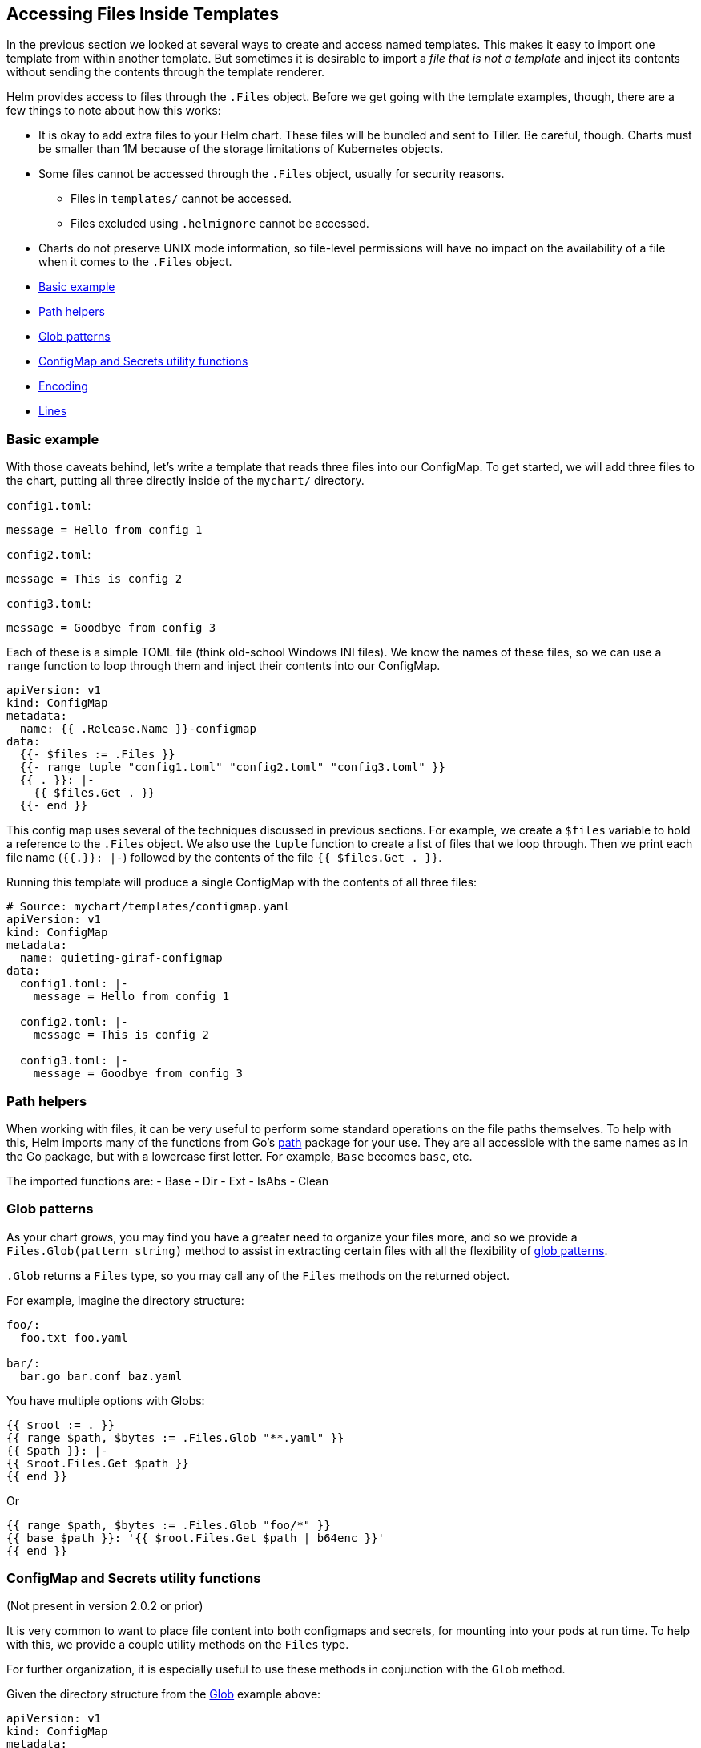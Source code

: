 Accessing Files Inside Templates
--------------------------------

In the previous section we looked at several ways to create and access
named templates. This makes it easy to import one template from within
another template. But sometimes it is desirable to import a _file that
is not a template_ and inject its contents without sending the contents
through the template renderer.

Helm provides access to files through the `.Files` object. Before we get
going with the template examples, though, there are a few things to note
about how this works:

* It is okay to add extra files to your Helm chart. These files will be
bundled and sent to Tiller. Be careful, though. Charts must be smaller
than 1M because of the storage limitations of Kubernetes objects.
* Some files cannot be accessed through the `.Files` object, usually for
security reasons.
** Files in `templates/` cannot be accessed.
** Files excluded using `.helmignore` cannot be accessed.
* Charts do not preserve UNIX mode information, so file-level
permissions will have no impact on the availability of a file when it
comes to the `.Files` object.

* link:#basic-example[Basic example]
* link:#path-helpers[Path helpers]
* link:#glob-patterns[Glob patterns]
* link:#configmap-and-secrets-utility-functions[ConfigMap and Secrets
utility functions]
* link:#encoding[Encoding]
* link:#lines[Lines]

Basic example
~~~~~~~~~~~~~

With those caveats behind, let’s write a template that reads three files
into our ConfigMap. To get started, we will add three files to the
chart, putting all three directly inside of the `mychart/` directory.

`config1.toml`:

[source,toml]
----
message = Hello from config 1
----

`config2.toml`:

[source,toml]
----
message = This is config 2
----

`config3.toml`:

[source,toml]
----
message = Goodbye from config 3
----

Each of these is a simple TOML file (think old-school Windows INI
files). We know the names of these files, so we can use a `range`
function to loop through them and inject their contents into our
ConfigMap.

[source,yaml]
----
apiVersion: v1
kind: ConfigMap
metadata:
  name: {{ .Release.Name }}-configmap
data:
  {{- $files := .Files }}
  {{- range tuple "config1.toml" "config2.toml" "config3.toml" }}
  {{ . }}: |-
    {{ $files.Get . }}
  {{- end }}
----

This config map uses several of the techniques discussed in previous
sections. For example, we create a `$files` variable to hold a reference
to the `.Files` object. We also use the `tuple` function to create a
list of files that we loop through. Then we print each file name
(`{{.}}: |-`) followed by the contents of the file `{{ $files.Get . }}`.

Running this template will produce a single ConfigMap with the contents
of all three files:

[source,yaml]
----
# Source: mychart/templates/configmap.yaml
apiVersion: v1
kind: ConfigMap
metadata:
  name: quieting-giraf-configmap
data:
  config1.toml: |-
    message = Hello from config 1

  config2.toml: |-
    message = This is config 2

  config3.toml: |-
    message = Goodbye from config 3
----

Path helpers
~~~~~~~~~~~~

When working with files, it can be very useful to perform some standard
operations on the file paths themselves. To help with this, Helm imports
many of the functions from Go’s https://golang.org/pkg/path/[path]
package for your use. They are all accessible with the same names as in
the Go package, but with a lowercase first letter. For example, `Base`
becomes `base`, etc.

The imported functions are: - Base - Dir - Ext - IsAbs - Clean

Glob patterns
~~~~~~~~~~~~~

As your chart grows, you may find you have a greater need to organize
your files more, and so we provide a `Files.Glob(pattern string)` method
to assist in extracting certain files with all the flexibility of
https://godoc.org/github.com/gobwas/glob[glob patterns].

`.Glob` returns a `Files` type, so you may call any of the `Files`
methods on the returned object.

For example, imagine the directory structure:

....
foo/: 
  foo.txt foo.yaml

bar/:
  bar.go bar.conf baz.yaml
....

You have multiple options with Globs:

[source,yaml]
----
{{ $root := . }}
{{ range $path, $bytes := .Files.Glob "**.yaml" }}
{{ $path }}: |-
{{ $root.Files.Get $path }}
{{ end }}
----

Or

[source,yaml]
----
{{ range $path, $bytes := .Files.Glob "foo/*" }}
{{ base $path }}: '{{ $root.Files.Get $path | b64enc }}'
{{ end }}
----

ConfigMap and Secrets utility functions
~~~~~~~~~~~~~~~~~~~~~~~~~~~~~~~~~~~~~~~

(Not present in version 2.0.2 or prior)

It is very common to want to place file content into both configmaps and
secrets, for mounting into your pods at run time. To help with this, we
provide a couple utility methods on the `Files` type.

For further organization, it is especially useful to use these methods
in conjunction with the `Glob` method.

Given the directory structure from the link:#glob-patterns[Glob] example
above:

[source,yaml]
----
apiVersion: v1
kind: ConfigMap
metadata:
  name: conf
data:
{{ (.Files.Glob "foo/*").AsConfig | indent 2 }}
---
apiVersion: v1
kind: Secret
metadata:
  name: very-secret
type: Opaque
data:
{{ (.Files.Glob "bar/*").AsSecrets | indent 2 }}
----

Encoding
~~~~~~~~

You can import a file and have the template base-64 encode it to ensure
successful transmission:

[source,yaml]
----
apiVersion: v1
kind: Secret
metadata:
  name: {{ .Release.Name }}-secret
type: Opaque
data:
  token: |-
    {{ .Files.Get "config1.toml" | b64enc }}
----

The above will take the same `config1.toml` file we used before and
encode it:

[source,yaml]
----
# Source: mychart/templates/secret.yaml
apiVersion: v1
kind: Secret
metadata:
  name: lucky-turkey-secret
type: Opaque
data:
  token: |-
    bWVzc2FnZSA9IEhlbGxvIGZyb20gY29uZmlnIDEK
----

Lines
~~~~~

Sometimes it is desirable to access each line of a file in your
template. We provide a convenient `Lines` method for this.

[source,yaml]
----
data:
  some-file.txt: {{ range .Files.Lines "foo/bar.txt" }}
    {{ . }}{{ end }}
----

Currently, there is no way to pass files external to the chart during
`helm install`. So if you are asking users to supply data, it must be
loaded using `helm install -f` or `helm install --set`.

This discussion wraps up our dive into the tools and techniques for
writing Helm templates. In the next section we will see how you can use
one special file, `templates/NOTES.txt`, to send post-installation
instructions to the users of your chart.
